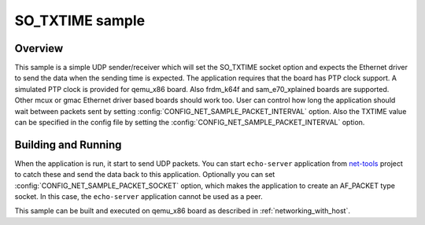 .. _so_txtime-sample:

SO_TXTIME sample
################

Overview
********

This sample is a simple UDP sender/receiver which will set the
SO_TXTIME socket option and expects the Ethernet driver to send
the data when the sending time is expected. The application requires
that the board has PTP clock support. A simulated PTP clock is
provided for qemu_x86 board. Also frdm_k64f and sam_e70_xplained boards
are supported. Other mcux or gmac Ethernet driver based boards should
work too.
User can control how long the application should wait between packets sent by
setting :config:`CONFIG_NET_SAMPLE_PACKET_INTERVAL` option.
Also the TXTIME value can be specified in the config file by setting the
:config:`CONFIG_NET_SAMPLE_PACKET_INTERVAL` option.

Building and Running
********************

When the application is run, it start to send UDP packets. You can start
``echo-server`` application from `net-tools`_ project to catch these and
send the data back to this application. Optionally you can set
:config:`CONFIG_NET_SAMPLE_PACKET_SOCKET` option, which makes the application
to create an AF_PACKET type socket. In this case, the ``echo-server``
application cannot be used as a peer.

This sample can be built and executed on qemu_x86 board as
described in :ref:`networking_with_host`.

.. _`net-tools`: https://github.com/zephyrproject-rtos/net-tools

